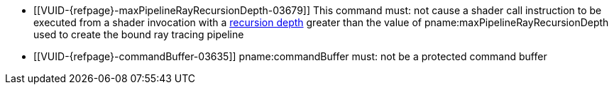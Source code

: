 // Copyright 2019-2023 The Khronos Group Inc.
//
// SPDX-License-Identifier: CC-BY-4.0

// Common Valid Usage
// Common to KHR trace rays commands

  * [[VUID-{refpage}-maxPipelineRayRecursionDepth-03679]]
    This command must: not cause a shader call instruction to be executed
    from a shader invocation with a <<ray-tracing-recursion-depth, recursion
    depth>> greater than the value of pname:maxPipelineRayRecursionDepth
    used to create the bound ray tracing pipeline
  * [[VUID-{refpage}-commandBuffer-03635]]
    pname:commandBuffer must: not be a protected command buffer

// Common Valid Usage
